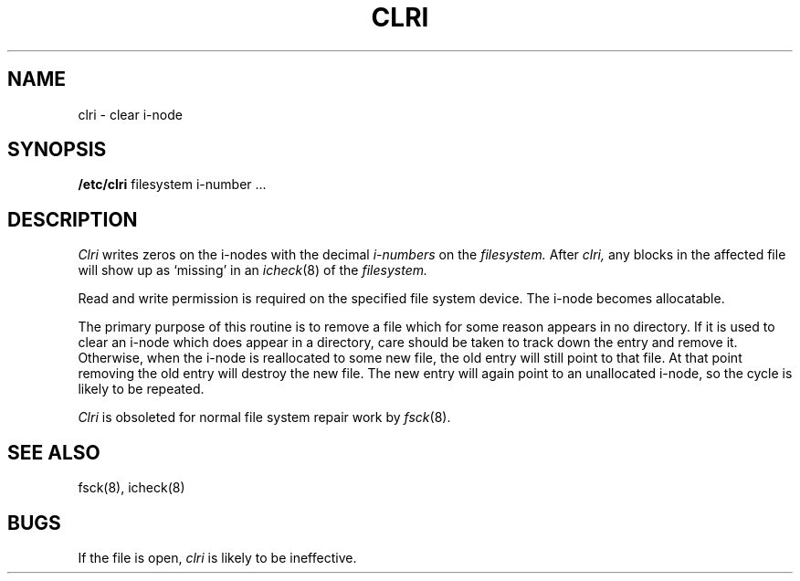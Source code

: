 .TH CLRI 8 
.SH NAME
clri \- clear i-node
.SH SYNOPSIS
.B /etc/clri
filesystem i-number ...
.SH DESCRIPTION
.I Clri
writes zeros on the i-nodes
with the decimal
.I i-numbers
on the
.I filesystem.
After
.I clri,
any blocks
in the affected file
will show up as `missing' in an
.IR icheck (8)
of the
.I filesystem.
.PP
Read and write permission is required on the specified
file system device.
The i-node becomes allocatable.
.PP
The primary purpose of this routine
is to remove a file which
for some reason appears in no
directory.
If it is used to clear an i-node
which does appear in a directory, care should be taken to track down
the entry and remove it.
Otherwise, when the i-node is reallocated to some new file,
the old entry will still point to that file.
At that point removing the old entry will destroy the new file.
The new entry will again point to an unallocated i-node,
so the cycle is likely to be repeated.
.PP
.I Clri
is obsoleted for normal file system repair work by
.IR fsck (8).
.SH "SEE ALSO"
fsck(8), icheck(8)
.SH BUGS
If the file is open,
.I clri
is likely to be ineffective.
